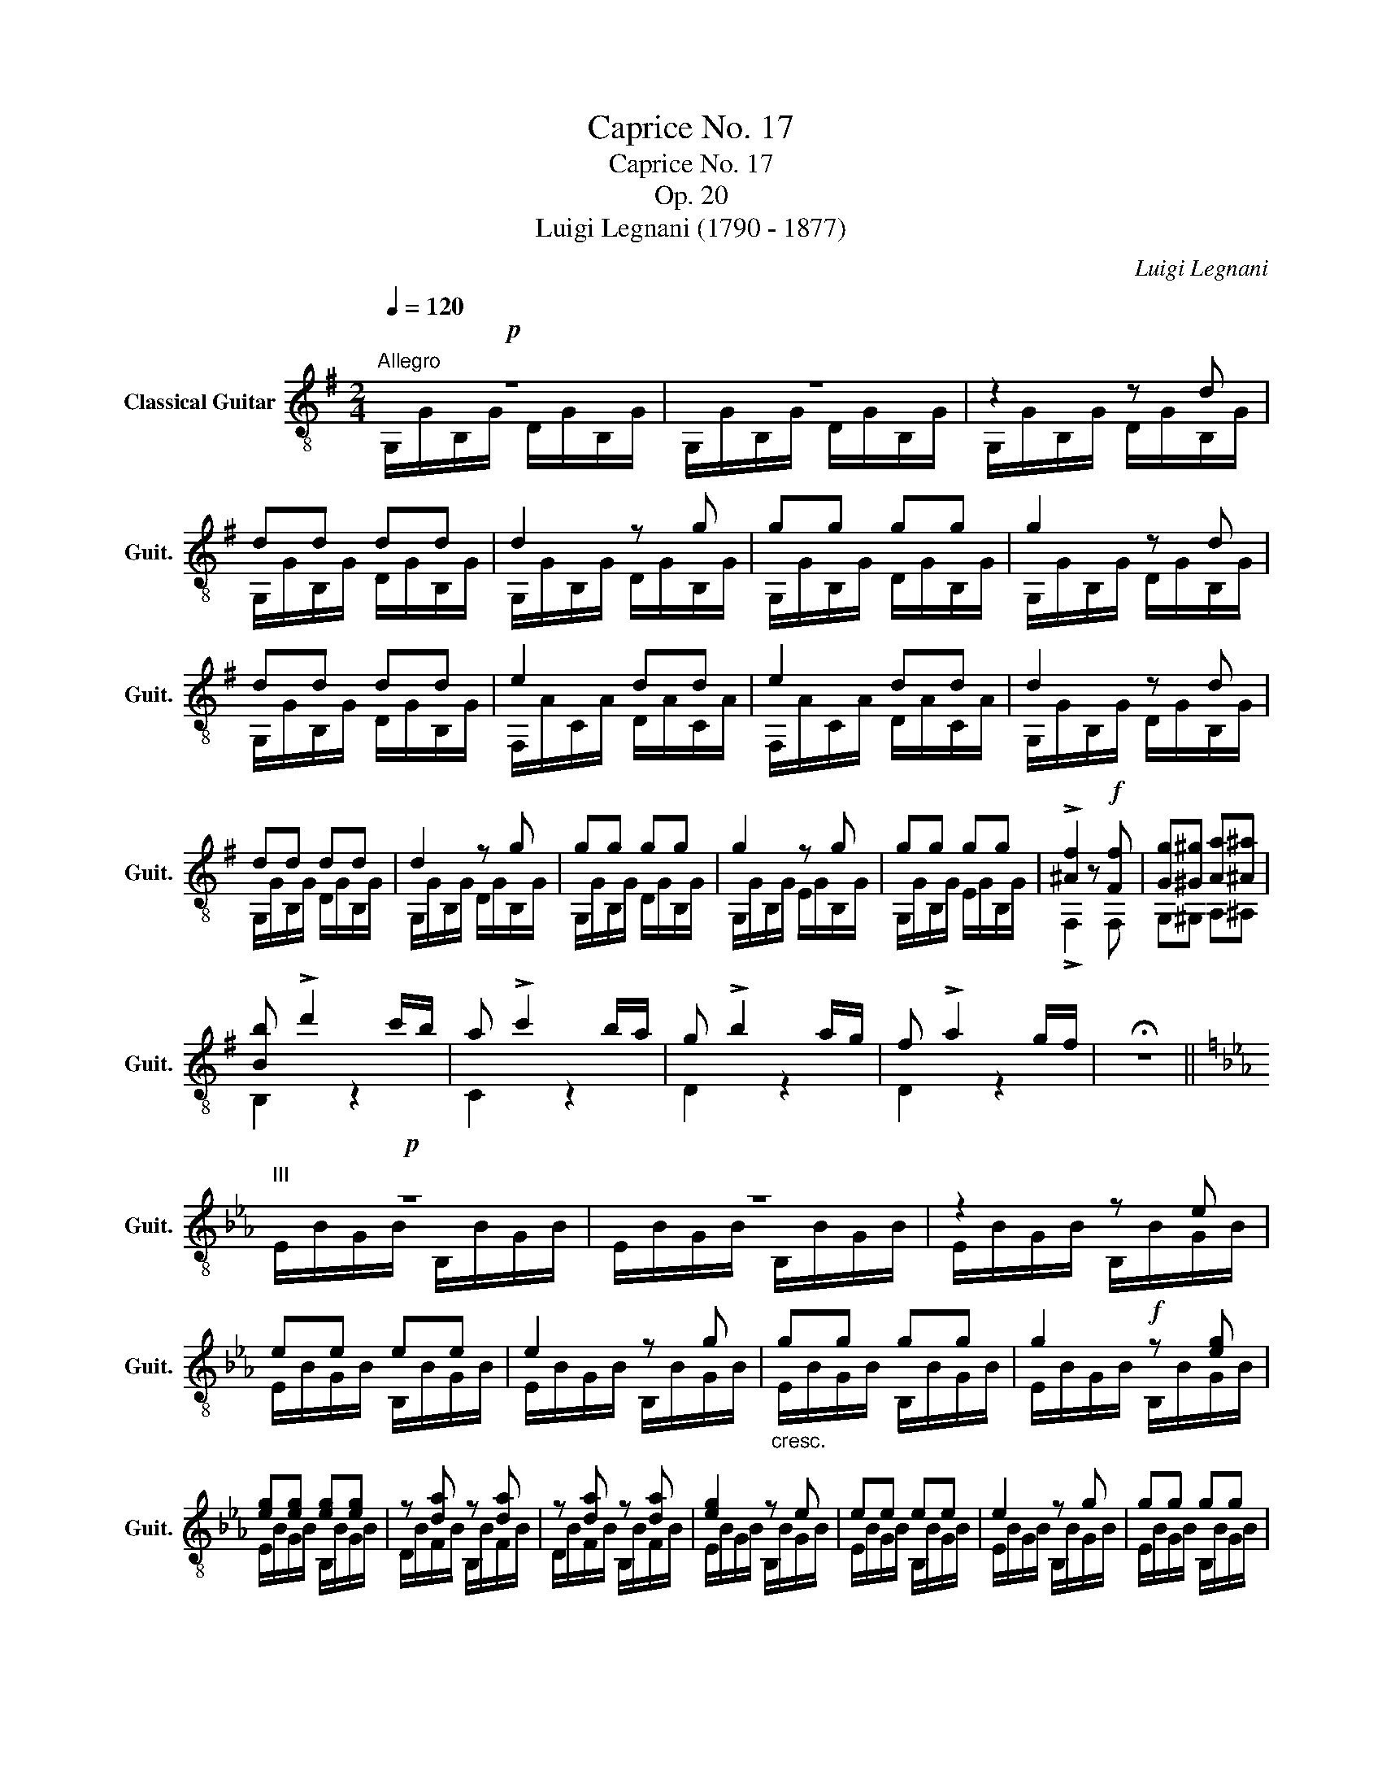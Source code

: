 X:1
T:Caprice No. 17
T:Caprice No. 17
T:Op. 20
T:Luigi Legnani (1790 - 1877)
C:Luigi Legnani
%%score ( 1 2 )
L:1/8
Q:1/4=120
M:2/4
K:G
V:1 treble-8 nm="Classical Guitar" snm="Guit."
V:2 treble-8 
V:1
"^Allegro"!p! z4 | z4 | z2 z d | dd dd | d2 z g | gg gg | g2 z d | dd dd | e2 dd | e2 dd | d2 z d | %11
 dd dd | d2 z g | gg gg | g2 z g | gg gg | !>![^Af]2 z!f! [Ff] | [Gg][^G^g] [Aa][^A^a] | %18
 [Bb] !>!d'2 c'/b/ | a !>!c'2 b/a/ | g !>!b2 a/g/ | f !>!a2 g/f/ | !fermata!z4 || %23
[K:Eb]!p!"^III" z4 | z4 | z2 z e | ee ee | e2 z g |"_cresc." gg gg | g2!f! z [eg] | %30
 [eg][eg] [eg][eg] | z [da] z [da] | z [da] z [da] | [eg]2 z e | ee ee | e2 z g | gg gg | %37
 g2 z [eg] | [eg][eg] [eg][eg] | [dg][dg] [dg][dg] | [=eg][eg] [eg][eg] | [G=Bd]g =b2 | %42
 (=a/"_dim."g/)(^f/=e/) (d/c/)=B/=A/ |:[K:G]!p! z2 z d | d2 z d | d2"_cresc." z d | d2 z d | %47
!f! dd dd | ed ed | ed ed | ed ed |!ff! e/d/e/d/ e/d/e/d/ | e/d/e/d/ e/d/e/d/ | e/d/e/d/ e/d/e/d/ | %54
 e/d/e/d/ e/d/e/d/ | z [GBg] z [ABf] | z [GBe] z [=FGd] | z c'/b/ (c'/b/)c'/b/ | %58
 (d'/c'/)b/a/ (a/g/)f/e/ | z [Bdg] [Bdg][Bdg] | z [Acf] [Acf][Acf] :| [GBg][GBg] [GBg][GBg] | %62
 [GBg][GBg] [GBg][GBg] | [GBg]2 z2 |"^III" [DGBdg]2 z2 | [B,DG]2 z2 |] %66
V:2
 G,/G/B,/G/ D/G/B,/G/ | G,/G/B,/G/ D/G/B,/G/ | G,/G/B,/G/ D/G/B,/G/ | G,/G/B,/G/ D/G/B,/G/ | %4
 G,/G/B,/G/ D/G/B,/G/ | G,/G/B,/G/ D/G/B,/G/ | G,/G/B,/G/ D/G/B,/G/ | G,/G/B,/G/ D/G/B,/G/ | %8
 F,/A/C/A/ D/A/C/A/ | F,/A/C/A/ D/A/C/A/ | G,/G/B,/G/ D/G/B,/G/ | G,/G/B,/G/ D/G/B,/G/ | %12
 G,/G/B,/G/ D/G/B,/G/ | G,/G/B,/G/ D/G/B,/G/ | G,/G/B,/G/ E/G/B,/G/ | G,/G/B,/G/ E/G/B,/G/ | %16
 !>!F,2 z F, | G,^G, A,^A, | B,2 z2 | C2 z2 | D2 z2 | D2 z2 | x4 ||[K:Eb] E/B/G/B/ B,/B/G/B/ | %24
 E/B/G/B/ B,/B/G/B/ | E/B/G/B/ B,/B/G/B/ | E/B/G/B/ B,/B/G/B/ | E/B/G/B/ B,/B/G/B/ | %28
 E/B/G/B/ B,/B/G/B/ | E/B/G/B/ B,/B/G/B/ | E/B/G/B/ B,/B/G/B/ | D/B/F/B/ B,/B/F/B/ | %32
 D/B/F/B/ B,/B/F/B/ | E/B/G/B/ B,/B/G/B/ | E/B/G/B/ B,/B/G/B/ | E/B/G/B/ B,/B/G/B/ | %36
 E/B/G/B/ B,/B/G/B/ | E/B/G/B/ B,/B/G/B/ | E/B/G/B/ B,/B/G/B/ | D/B/G/B/ D/B/G/B/ | %40
 ^C/B/G/B/ C/B/G/B/ | D2 z2 | D2 z2 |:[K:G] G,/G/B,/G/ D/G/B,/G/ | G,/G/B,/G/ D/G/B,/G/ | %45
 F,/A/C/A/ D/A/C/A/ | F,/A/C/A/ D/A/C/A/ | G,/G/B,/G/ D/G/B,/G/ | G,/G/B,/G/ D/G/B,/G/ | %49
 F,/A/C/A/ D/A/C/A/ | F,/A/C/A/ D/A/C/A/ | G,B, DG | G,B, DG | F,C DA | F,C DA | G, z ^D z | %56
 E z B, z | [CEGc]2 z2 | z4 | D2 z2 | D2 z2 :| G,G FE | DC B,A, | G,2 z2 | G,2 z2 | G,2 z2 |] %66

